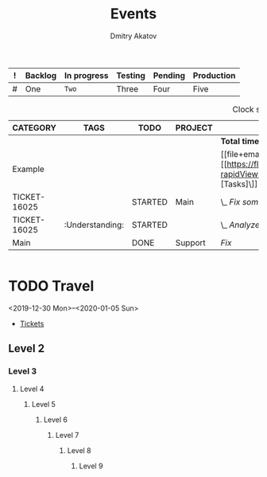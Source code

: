 #+TITLE: Events
#+AUTHOR: Dmitry Akatov
#+TAGS: Something
#+CATEGORY: Example

# I’ve always thought they were lighthouses

#+tbl-name: desk
| ! | Backlog | In progress | Testing | Pending | Production |
|---+---------+-------------+---------+---------+------------|
| # | One     | =Two=       | Three   | Four    | Five       |

#+BEGIN: clocktable :maxlevel 9 :scope file-with-archives :link no :narrow 100 :formula % :properties ("CATEGORY" "TAGS" "TODO" "PROJECT") :block today
#+CAPTION: Clock summary at [2019-12-20 Fri 15:09], for Friday, December 20, 2019.
| CATEGORY     | TAGS            | TODO    | PROJECT | Headline          |   Time |      |      |     % |
|--------------+-----------------+---------+---------+-------------------+--------+------+------+-------|
|              |                 |         |         | *Total time*      | *3:35* |      |      | 100.0 |
|--------------+-----------------+---------+---------+-------------------+--------+------+------+-------|
| Example      |                 |         |         | [[file+emacs:/Users/flocker/sync/workshop/main.org::[[https://flocktory.atlassian.net/secure/RapidBoard.jspa?rapidView=48&view=planning&quickFilter=238&quickFilter=234&assignee=5d10d80817233d0c9c3d4efa\][Tasks]\]][Tasks]]             |   1:20 |      |      |  37.2 |
| TICKET-16025 |                 | STARTED | Main    | \_  [[file+emacs:/Users/rails/example.org::Fix something][Fix something]] |        | 1:20 |      |  37.2 |
| TICKET-16025 | :Understanding: | STARTED |         | \_    [[file+emacs:/Users/flocker/sync/workshop/main.org::Analyze][Analyze]]     |        |      | 1:20 |  37.2 |
|--------------+-----------------+---------+---------+-------------------+--------+------+------+-------|
| Main         |                 | DONE    | Support | [[file+emacs:/Users/rails/example.org_archive::Fix][Fix]]               |   2:15 |      |      |  62.8 |
#+END

#+name: babel-block
#+begin_src emacs-lisp

#+end_src

* TODO Travel
:PROPERTIES:
:ATTACH_DIR: events/2019-12-georgia
:ATTACH_DIR_INHERIT: t
:COOKIE_DATA: todo recursive
:CATEGORY: Georgia
:END:

<2019-12-30 Mon>--<2020-01-05 Sun>

- [[http://google.com][Tickets]]

** Level 2
*** Level 3
**** Level 4
***** Level 5
****** Level 6
******* Level 7
******** Level 8
********* Level 9
